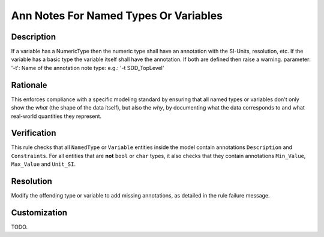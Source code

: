 .. index:: single: Ann Notes For Named Types Or Variables

Ann Notes For Named Types Or Variables
======================================

.. rule::
   :filename: ann_notes_for_named_types_or_variables.py
   :class: AnnNotesForNamedTypesOrVariables
   :id: id_0006
   :reference: n/a
   :kind: specific
   :tags: annotations

   AnnotationNotes for variables with basic type

Description
-----------

.. start_description

If a variable has a NumericType then the numeric type shall have an annotation with the SI-Units, resolution, etc.
If the variable has a basic type the variable itself shall have the annotation.
If both are defined then raise a warning.
parameter: '-t': Name of the annotation note type: e.g.: '-t SDD_TopLevel'

.. end_description

Rationale
---------
This enforces compliance with a specific modeling standard by ensuring that all named types
or variables don't only show the *what* (the shape of the data itself), but also the *why*,
by documenting what the data corresponds to and what real-world quantities they represent.

Verification
------------
This rule checks that all ``NamedType`` or ``Variable`` entities inside the model contain
annotations ``Description`` and ``Constraints``. For all entities that are **not** ``bool``
or ``char`` types, it also checks that they contain annotations ``Min_Value``, ``Max_Value`` and ``Unit_SI``.

Resolution
----------
Modify the offending type or variable to add missing annotations, as detailed in the rule failure message.

Customization
-------------
TODO.
